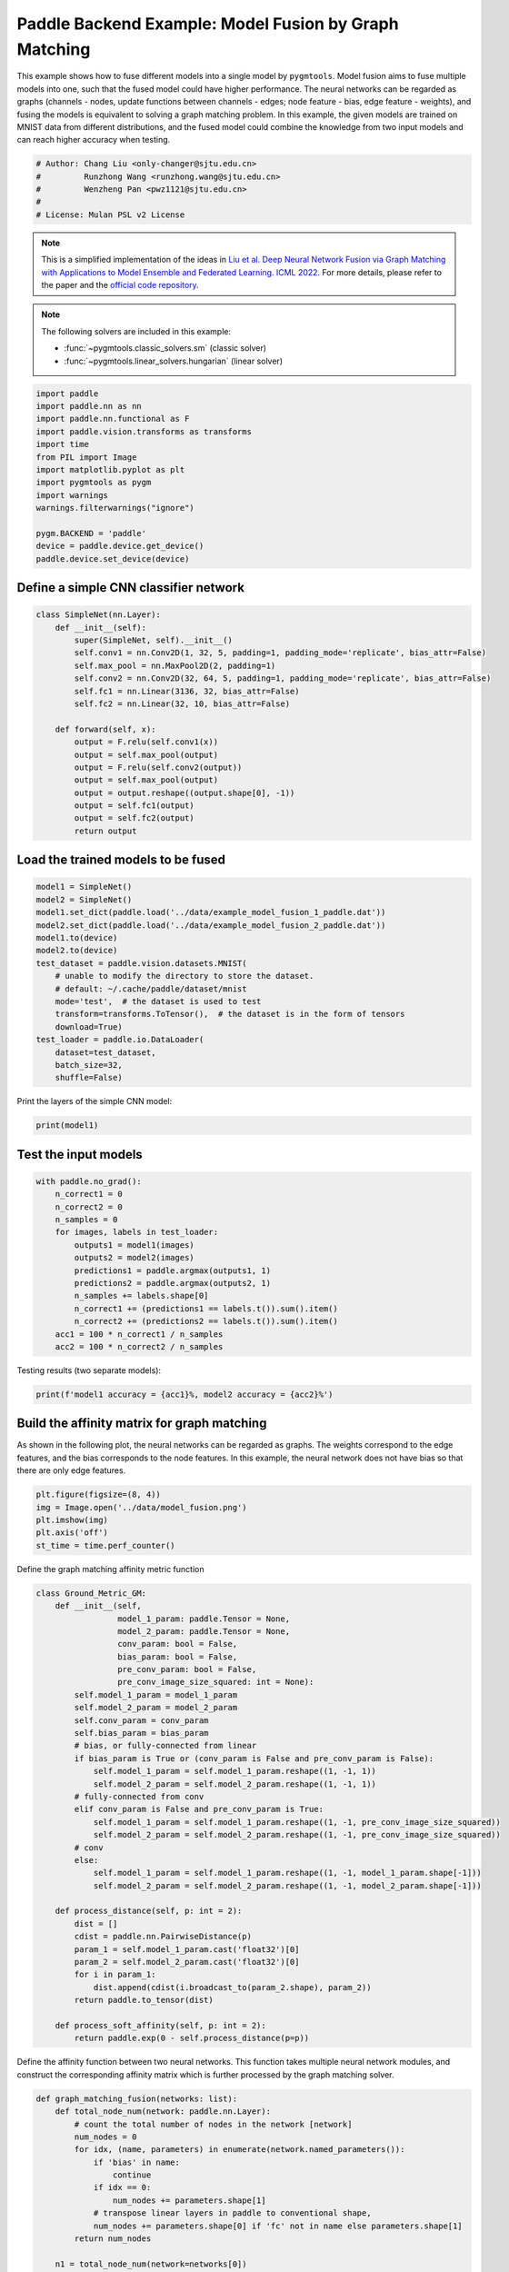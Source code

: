 
.. DO NOT EDIT.
.. THIS FILE WAS AUTOMATICALLY GENERATED BY SPHINX-GALLERY.
.. TO MAKE CHANGES, EDIT THE SOURCE PYTHON FILE:
.. "auto_examples/5.model_fusion/plot_model_fusion_paddle.py"
.. LINE NUMBERS ARE GIVEN BELOW.

.. only:: html

    .. note::
        :class: sphx-glr-download-link-note

        Click :ref:`here <sphx_glr_download_auto_examples_5.model_fusion_plot_model_fusion_paddle.py>`
        to download the full example code

.. rst-class:: sphx-glr-example-title

.. _sphx_glr_auto_examples_5.model_fusion_plot_model_fusion_paddle.py:


======================================================
Paddle Backend Example: Model Fusion by Graph Matching
======================================================

This example shows how to fuse different models into a single model by ``pygmtools``.
Model fusion aims to fuse multiple models into one, such that the fused model could have higher performance.
The neural networks can be regarded as graphs (channels - nodes, update functions between channels - edges;
node feature - bias, edge feature - weights), and fusing the models is equivalent to solving a graph matching
problem. In this example, the given models are trained on MNIST data from different distributions, and the
fused model could combine the knowledge from two input models and can reach higher accuracy when testing.

.. GENERATED FROM PYTHON SOURCE LINES 14-21

.. code-block:: default


    # Author: Chang Liu <only-changer@sjtu.edu.cn>
    #         Runzhong Wang <runzhong.wang@sjtu.edu.cn>
    #         Wenzheng Pan <pwz1121@sjtu.edu.cn>
    #
    # License: Mulan PSL v2 License








.. GENERATED FROM PYTHON SOURCE LINES 23-34

.. note::
    This is a simplified implementation of the ideas in `Liu et al. Deep Neural Network Fusion via Graph Matching with Applications to Model Ensemble and Federated Learning. ICML 2022. <https://proceedings.mlr.press/v162/liu22k/liu22k.pdf>`_
    For more details, please refer to the paper and the `official code repository <https://github.com/Thinklab-SJTU/GAMF>`_.

.. note::
    The following solvers are included in this example:

    * :func:`~pygmtools.classic_solvers.sm` (classic solver)

    * :func:`~pygmtools.linear_solvers.hungarian` (linear solver)


.. GENERATED FROM PYTHON SOURCE LINES 34-50

.. code-block:: default


    import paddle
    import paddle.nn as nn
    import paddle.nn.functional as F
    import paddle.vision.transforms as transforms
    import time
    from PIL import Image
    import matplotlib.pyplot as plt
    import pygmtools as pygm
    import warnings
    warnings.filterwarnings("ignore")

    pygm.BACKEND = 'paddle'
    device = paddle.device.get_device()
    paddle.device.set_device(device)





.. rst-class:: sphx-glr-script-out

 .. code-block:: none

    /Library/Frameworks/Python.framework/Versions/3.8/lib/python3.8/site-packages/setuptools/depends.py:2: DeprecationWarning: the imp module is deprecated in favour of importlib; see the module's documentation for alternative uses
      import imp

    Place(cpu)



.. GENERATED FROM PYTHON SOURCE LINES 51-54

Define a simple CNN classifier network
---------------------------------------


.. GENERATED FROM PYTHON SOURCE LINES 54-74

.. code-block:: default

    class SimpleNet(nn.Layer):
        def __init__(self):
            super(SimpleNet, self).__init__()
            self.conv1 = nn.Conv2D(1, 32, 5, padding=1, padding_mode='replicate', bias_attr=False)
            self.max_pool = nn.MaxPool2D(2, padding=1)
            self.conv2 = nn.Conv2D(32, 64, 5, padding=1, padding_mode='replicate', bias_attr=False)
            self.fc1 = nn.Linear(3136, 32, bias_attr=False)
            self.fc2 = nn.Linear(32, 10, bias_attr=False)

        def forward(self, x):
            output = F.relu(self.conv1(x))
            output = self.max_pool(output)
            output = F.relu(self.conv2(output))
            output = self.max_pool(output)
            output = output.reshape((output.shape[0], -1))
            output = self.fc1(output)
            output = self.fc2(output)
            return output









.. GENERATED FROM PYTHON SOURCE LINES 75-78

Load the trained models to be fused
------------------------------------


.. GENERATED FROM PYTHON SOURCE LINES 78-95

.. code-block:: default

    model1 = SimpleNet()
    model2 = SimpleNet()
    model1.set_dict(paddle.load('../data/example_model_fusion_1_paddle.dat'))
    model2.set_dict(paddle.load('../data/example_model_fusion_2_paddle.dat'))
    model1.to(device)
    model2.to(device)
    test_dataset = paddle.vision.datasets.MNIST(
        # unable to modify the directory to store the dataset.
        # default: ~/.cache/paddle/dataset/mnist
        mode='test',  # the dataset is used to test
        transform=transforms.ToTensor(),  # the dataset is in the form of tensors
        download=True)
    test_loader = paddle.io.DataLoader(
        dataset=test_dataset,
        batch_size=32,
        shuffle=False)








.. GENERATED FROM PYTHON SOURCE LINES 96-98

Print the layers of the simple CNN model:


.. GENERATED FROM PYTHON SOURCE LINES 98-100

.. code-block:: default

    print(model1)





.. rst-class:: sphx-glr-script-out

 .. code-block:: none

    SimpleNet(
      (conv1): Conv2D(1, 32, kernel_size=[5, 5], padding=1, padding_mode=replicate, data_format=NCHW)
      (max_pool): MaxPool2D(kernel_size=2, stride=None, padding=1)
      (conv2): Conv2D(32, 64, kernel_size=[5, 5], padding=1, padding_mode=replicate, data_format=NCHW)
      (fc1): Linear(in_features=3136, out_features=32, dtype=None)
      (fc2): Linear(in_features=32, out_features=10, dtype=None)
    )




.. GENERATED FROM PYTHON SOURCE LINES 101-104

Test the input models
------------------------------------


.. GENERATED FROM PYTHON SOURCE LINES 104-119

.. code-block:: default

    with paddle.no_grad():
        n_correct1 = 0
        n_correct2 = 0
        n_samples = 0
        for images, labels in test_loader:
            outputs1 = model1(images)
            outputs2 = model2(images)
            predictions1 = paddle.argmax(outputs1, 1)
            predictions2 = paddle.argmax(outputs2, 1)
            n_samples += labels.shape[0]
            n_correct1 += (predictions1 == labels.t()).sum().item()
            n_correct2 += (predictions2 == labels.t()).sum().item()
        acc1 = 100 * n_correct1 / n_samples
        acc2 = 100 * n_correct2 / n_samples








.. GENERATED FROM PYTHON SOURCE LINES 120-122

Testing results (two separate models):


.. GENERATED FROM PYTHON SOURCE LINES 122-124

.. code-block:: default

    print(f'model1 accuracy = {acc1}%, model2 accuracy = {acc2}%')





.. rst-class:: sphx-glr-script-out

 .. code-block:: none

    model1 accuracy = 84.18%, model2 accuracy = 83.81%




.. GENERATED FROM PYTHON SOURCE LINES 125-131

Build the affinity matrix for graph matching
---------------------------------------------
As shown in the following plot, the neural networks can be regarded as graphs. The weights correspond to
the edge features, and the bias corresponds to the node features. In this example, the neural network
does not have bias so that there are only edge features.


.. GENERATED FROM PYTHON SOURCE LINES 131-138

.. code-block:: default

    plt.figure(figsize=(8, 4))
    img = Image.open('../data/model_fusion.png')
    plt.imshow(img)
    plt.axis('off')
    st_time = time.perf_counter()





.. image-sg:: /auto_examples/5.model_fusion/images/sphx_glr_plot_model_fusion_paddle_001.png
   :alt: plot model fusion paddle
   :srcset: /auto_examples/5.model_fusion/images/sphx_glr_plot_model_fusion_paddle_001.png
   :class: sphx-glr-single-img





.. GENERATED FROM PYTHON SOURCE LINES 139-141

Define the graph matching affinity metric function


.. GENERATED FROM PYTHON SOURCE LINES 141-179

.. code-block:: default

    class Ground_Metric_GM:
        def __init__(self,
                     model_1_param: paddle.Tensor = None,
                     model_2_param: paddle.Tensor = None,
                     conv_param: bool = False,
                     bias_param: bool = False,
                     pre_conv_param: bool = False,
                     pre_conv_image_size_squared: int = None):
            self.model_1_param = model_1_param
            self.model_2_param = model_2_param
            self.conv_param = conv_param
            self.bias_param = bias_param
            # bias, or fully-connected from linear
            if bias_param is True or (conv_param is False and pre_conv_param is False):
                self.model_1_param = self.model_1_param.reshape((1, -1, 1))
                self.model_2_param = self.model_2_param.reshape((1, -1, 1))
            # fully-connected from conv
            elif conv_param is False and pre_conv_param is True:
                self.model_1_param = self.model_1_param.reshape((1, -1, pre_conv_image_size_squared))
                self.model_2_param = self.model_2_param.reshape((1, -1, pre_conv_image_size_squared))
            # conv
            else:
                self.model_1_param = self.model_1_param.reshape((1, -1, model_1_param.shape[-1]))
                self.model_2_param = self.model_2_param.reshape((1, -1, model_2_param.shape[-1]))

        def process_distance(self, p: int = 2):
            dist = []
            cdist = paddle.nn.PairwiseDistance(p)
            param_1 = self.model_1_param.cast('float32')[0]
            param_2 = self.model_2_param.cast('float32')[0]
            for i in param_1:
                dist.append(cdist(i.broadcast_to(param_2.shape), param_2))
            return paddle.to_tensor(dist)

        def process_soft_affinity(self, p: int = 2):
            return paddle.exp(0 - self.process_distance(p=p))









.. GENERATED FROM PYTHON SOURCE LINES 180-183

Define the affinity function between two neural networks. This function takes multiple neural network modules,
and construct the corresponding affinity matrix which is further processed by the graph matching solver.


.. GENERATED FROM PYTHON SOURCE LINES 183-312

.. code-block:: default

    def graph_matching_fusion(networks: list):
        def total_node_num(network: paddle.nn.Layer):
            # count the total number of nodes in the network [network]
            num_nodes = 0
            for idx, (name, parameters) in enumerate(network.named_parameters()):
                if 'bias' in name:
                    continue
                if idx == 0:
                    num_nodes += parameters.shape[1]
                # transpose linear layers in paddle to conventional shape,
                num_nodes += parameters.shape[0] if 'fc' not in name else parameters.shape[1] 
            return num_nodes

        n1 = total_node_num(network=networks[0])
        n2 = total_node_num(network=networks[1])
        assert (n1 == n2)
        affinity = paddle.zeros([n1 * n2, n1 * n2])
        num_layers = len(list(zip(networks[0].parameters(), networks[1].parameters())))
        num_nodes_before = 0
        num_nodes_incremental = []
        num_nodes_layers = []
        pre_conv_list = []
        cur_conv_list = []
        conv_kernel_size_list = []
        num_nodes_pre = 0
        is_conv = False
        pre_conv = False
        pre_conv_out_channel = 1
        is_final_bias = False
        perm_is_complete = True
        named_weight_list_0 = [named_parameter for named_parameter in networks[0].named_parameters()]
        for idx, ((name_0, fc_layer0_weight), (name_1, fc_layer1_weight)) in \
                enumerate(zip(networks[0].named_parameters(), networks[1].named_parameters())):
            assert fc_layer0_weight.shape == fc_layer1_weight.shape
            if 'fc' in name_0:
                fc_layer0_weight = fc_layer0_weight.t()
                fc_layer1_weight = fc_layer1_weight.t()
            layer_shape = fc_layer0_weight.shape
            num_nodes_cur = fc_layer0_weight.shape[0]
            if len(layer_shape) > 1:
                if is_conv is True and len(layer_shape) == 2:
                    num_nodes_pre = pre_conv_out_channel
                else:
                    num_nodes_pre = fc_layer0_weight.shape[1]
            if idx >= 1 and len(named_weight_list_0[idx - 1][1].shape) == 1:
                pre_bias = True
            else:
                pre_bias = False
            if len(layer_shape) > 2:
                is_bias = False
                if not pre_bias:
                    pre_conv = is_conv
                    pre_conv_list.append(pre_conv)
                is_conv = True
                cur_conv_list.append(is_conv)
                fc_layer0_weight_data = fc_layer0_weight.detach().reshape(
                    (fc_layer0_weight.shape[0], fc_layer0_weight.shape[1], -1))
                fc_layer1_weight_data = fc_layer1_weight.detach().reshape(
                    (fc_layer1_weight.shape[0], fc_layer1_weight.shape[1], -1))
            elif len(layer_shape) == 2:
                is_bias = False
                if not pre_bias:
                    pre_conv = is_conv
                    pre_conv_list.append(pre_conv)
                is_conv = False
                cur_conv_list.append(is_conv)
                fc_layer0_weight_data = fc_layer0_weight.detach()
                fc_layer1_weight_data = fc_layer1_weight.detach()
            else:
                is_bias = True
                if not pre_bias:
                    pre_conv = is_conv
                    pre_conv_list.append(pre_conv)
                is_conv = False
                cur_conv_list.append(is_conv)
                fc_layer0_weight_data = fc_layer0_weight.detach()
                fc_layer1_weight_data = fc_layer1_weight.detach()
            if is_conv:
                pre_conv_out_channel = num_nodes_cur
            if is_bias is True and idx == num_layers - 1:
                is_final_bias = True
            if idx == 0:
                for a in range(num_nodes_pre):
                    affinity[(num_nodes_before + a) * n2 + num_nodes_before + a, \
                             (num_nodes_before + a) * n2 + num_nodes_before + a] \
                            = 1
            if idx == num_layers - 2 and 'bias' in named_weight_list_0[idx + 1][0] or \
                    idx == num_layers - 1 and 'bias' not in named_weight_list_0[idx][0]:
                for a in range(num_nodes_cur):
                    affinity[(num_nodes_before + num_nodes_pre + a) * n2 + num_nodes_before + num_nodes_pre + a, \
                             (num_nodes_before + num_nodes_pre + a) * n2 + num_nodes_before + num_nodes_pre + a] \
                            = 1
            if is_bias is False:
                ground_metric = Ground_Metric_GM(
                    fc_layer0_weight_data, fc_layer1_weight_data, is_conv, is_bias,
                    pre_conv, int(fc_layer0_weight_data.shape[1] / pre_conv_out_channel))
            else:
                ground_metric = Ground_Metric_GM(
                    fc_layer0_weight_data, fc_layer1_weight_data, is_conv, is_bias,
                    pre_conv, 1)

            layer_affinity = ground_metric.process_soft_affinity(p=2)

            if is_bias is False:
                pre_conv_kernel_size = fc_layer0_weight.shape[3] if is_conv else None
                conv_kernel_size_list.append(pre_conv_kernel_size)
            if is_bias is True and is_final_bias is False:
                for a in range(num_nodes_cur):
                    for c in range(num_nodes_cur):
                        affinity[(num_nodes_before + a) * n2 + num_nodes_before + c, \
                                 (num_nodes_before + a) * n2 + num_nodes_before + c] \
                                = layer_affinity[a][c]
            elif is_final_bias is False:
                for a in range(num_nodes_pre):
                    for b in range(num_nodes_cur):
                        affinity[
                        (num_nodes_before + a) * n2 + num_nodes_before:
                        (num_nodes_before + a) * n2 + num_nodes_before + num_nodes_pre,
                        (num_nodes_before + num_nodes_pre + b) * n2 + num_nodes_before + num_nodes_pre:
                        (num_nodes_before + num_nodes_pre + b) * n2 + num_nodes_before + num_nodes_pre + num_nodes_cur] \
                            = layer_affinity[a + b * num_nodes_pre].reshape((num_nodes_cur, num_nodes_pre)).t()
            if is_bias is False:
                num_nodes_before += num_nodes_pre
                num_nodes_incremental.append(num_nodes_before)
                num_nodes_layers.append(num_nodes_cur)
        # affinity = (affinity + affinity.t()) / 2
        return affinity, [n1, n2, num_nodes_incremental, num_nodes_layers, cur_conv_list, conv_kernel_size_list]









.. GENERATED FROM PYTHON SOURCE LINES 313-315

Get the affinity (similarity) matrix between model1 and model2.


.. GENERATED FROM PYTHON SOURCE LINES 315-317

.. code-block:: default

    K, params = graph_matching_fusion([model1, model2])








.. GENERATED FROM PYTHON SOURCE LINES 318-322

Align the models by graph matching
-----------------------------------
Align the channels of model1 & model2 by maximize the affinity (similarity) via graph matching algorithms.


.. GENERATED FROM PYTHON SOURCE LINES 322-326

.. code-block:: default

    n1 = params[0]
    n2 = params[1]
    X = pygm.sm(K, n1, n2)








.. GENERATED FROM PYTHON SOURCE LINES 327-334

Project ``X`` to neural network matching result. The neural network matching matrix is built by applying
Hungarian to small blocks of ``X``, because only the channels from the same neural network layer can be
matched.

.. note::
    In this example, we assume the last FC layer is aligned and need not be matched.


.. GENERATED FROM PYTHON SOURCE LINES 334-344

.. code-block:: default

    new_X = paddle.zeros_like(X)
    new_X[:params[2][0], :params[2][0]] = paddle.eye(params[2][0])
    for start_idx, length in zip(params[2][:-1], params[3][:-1]):  # params[2] and params[3] are the indices of layers
        slicing = slice(start_idx, start_idx + length)
        new_X[slicing, slicing] = pygm.hungarian(X[slicing, slicing])
    # assume the last FC layer is aligned
    slicing = slice(params[2][-1], params[2][-1] + params[3][-1])
    new_X[slicing, slicing] = paddle.eye(params[3][-1])
    X = new_X








.. GENERATED FROM PYTHON SOURCE LINES 345-347

Visualization of the matching result. The black lines splits the channels of different layers.


.. GENERATED FROM PYTHON SOURCE LINES 347-354

.. code-block:: default

    plt.figure(figsize=(4, 4))
    plt.imshow(X.cpu().numpy(), cmap='Blues')
    for idx in params[2]:
        plt.axvline(x=idx, color='k')
        plt.axhline(y=idx, color='k')





.. image-sg:: /auto_examples/5.model_fusion/images/sphx_glr_plot_model_fusion_paddle_002.png
   :alt: plot model fusion paddle
   :srcset: /auto_examples/5.model_fusion/images/sphx_glr_plot_model_fusion_paddle_002.png
   :class: sphx-glr-single-img





.. GENERATED FROM PYTHON SOURCE LINES 355-357

Define the alignment function: fuse the models based on matching result


.. GENERATED FROM PYTHON SOURCE LINES 357-404

.. code-block:: default

    def align(solution, fusion_proportion, networks: list, params: list):
        [_, _, num_nodes_incremental, num_nodes_layers, cur_conv_list, conv_kernel_size_list] = params
        named_weight_list_0 = [named_parameter for named_parameter in networks[0].named_parameters()]
        aligned_wt_0 = [parameter.detach() if 'fc' not in name else parameter.detach().t() for name, parameter in named_weight_list_0]
        idx = 0
        num_layers = len(aligned_wt_0)
        for num_before, num_cur, cur_conv, cur_kernel_size in \
                zip(num_nodes_incremental, num_nodes_layers, cur_conv_list, conv_kernel_size_list):
            perm = solution[num_before:num_before + num_cur, num_before:num_before + num_cur]
            assert 'bias' not in named_weight_list_0[idx][0]
            if len(named_weight_list_0[idx][1].shape) == 4:
                aligned_wt_0[idx] = (perm.t().cast(paddle.float64) @
                                     aligned_wt_0[idx].cast(paddle.float64).transpose((2, 3, 0, 1))) \
                    .transpose((2, 3, 0, 1))
            else:
                aligned_wt_0[idx] = perm.t().cast(paddle.float64) @ aligned_wt_0[idx].cast(paddle.float64)
            idx += 1
            if idx >= num_layers:
                continue
            if 'bias' in named_weight_list_0[idx][0]:
                aligned_wt_0[idx] = aligned_wt_0[idx].cast(paddle.float64) @ perm.cast(paddle.float64)
                idx += 1
            if idx >= num_layers:
                continue
            if cur_conv and len(named_weight_list_0[idx][1].shape) == 2:
                aligned_wt_0[idx] = (aligned_wt_0[idx].cast(paddle.float64)
                                     .reshape((aligned_wt_0[idx].shape[0], 64, -1))
                                     .transpose((0, 2, 1))
                                     @ perm.cast(paddle.float64)) \
                    .transpose((0, 2, 1)) \
                    .reshape((aligned_wt_0[idx].shape[0], -1))
            elif len(named_weight_list_0[idx][1].shape) == 4:
                aligned_wt_0[idx] = (aligned_wt_0[idx].cast(paddle.float64)
                                     .transpose((2, 3, 0, 1))
                                     @ perm.cast(paddle.float64)) \
                    .transpose((2, 3, 0, 1))
            else:
                aligned_wt_0[idx] = aligned_wt_0[idx].cast(paddle.float64) @ perm.cast(paddle.float64)
        assert idx == num_layers

        averaged_weights = []
        for idx, (named, parameter) in enumerate(networks[1].named_parameters()):
            parameter = parameter.t() if 'fc' in named else parameter          
            averaged_weights.append((1 - fusion_proportion) * aligned_wt_0[idx].cast('float32') + fusion_proportion * parameter)
        return averaged_weights









.. GENERATED FROM PYTHON SOURCE LINES 405-410

Test the fused model
---------------------
The ``fusion_proportion`` variable denotes the contribution to the new model. For example, if ``fusion_proportion=0.2``,
the fused model = 80% model1 + 20% model2.


.. GENERATED FROM PYTHON SOURCE LINES 410-439

.. code-block:: default

    def align_model_and_test(X):
        acc_list = []
        for fusion_proportion in paddle.arange(0, 11, 1) / 10: # paddle arange accepts int step only
            fused_weights = align(X, fusion_proportion, [model1, model2], params)

            fused_model = SimpleNet()
            state_dict = fused_model.state_dict()
            for idx, (key, _) in enumerate(state_dict.items()):
                state_dict[key] = fused_weights[idx].t() if 'fc' in key else fused_weights[idx]
            fused_model.set_dict(state_dict)
            fused_model.to(device)
            test_loss = 0
            correct = 0
            for data, target in test_loader:
                output = fused_model(data)
                test_loss += F.nll_loss(output, target, reduction='sum').item()
                pred = output.detach().argmax(1, keepdim=True)
                correct += pred.equal(target.detach().reshape(pred.shape)).sum()
            test_loss /= len(test_loader.dataset)
            acc = 100. * correct / len(test_loader.dataset)
            print(
                f"{1 - fusion_proportion.item():.2f} model1 + {fusion_proportion.item():.2f} model2 -> fused model accuracy: {acc.item():.2f}%")
            acc_list.append(acc)
        return paddle.to_tensor(acc_list)


    print('Graph Matching Fusion')
    gm_acc_list = align_model_and_test(X)





.. rst-class:: sphx-glr-script-out

 .. code-block:: none

    Graph Matching Fusion
    1.00 model1 + 0.00 model2 -> fused model accuracy: 84.18%
    0.90 model1 + 0.10 model2 -> fused model accuracy: 85.12%
    0.80 model1 + 0.20 model2 -> fused model accuracy: 85.21%
    0.70 model1 + 0.30 model2 -> fused model accuracy: 82.52%
    0.60 model1 + 0.40 model2 -> fused model accuracy: 71.11%
    0.50 model1 + 0.50 model2 -> fused model accuracy: 53.74%
    0.40 model1 + 0.60 model2 -> fused model accuracy: 63.26%
    0.30 model1 + 0.70 model2 -> fused model accuracy: 78.51%
    0.20 model1 + 0.80 model2 -> fused model accuracy: 82.81%
    0.10 model1 + 0.90 model2 -> fused model accuracy: 83.97%
    0.00 model1 + 1.00 model2 -> fused model accuracy: 83.81%




.. GENERATED FROM PYTHON SOURCE LINES 440-442

Compare with vanilla model fusion (no matching), graph matching method stabilizes the fusion step:


.. GENERATED FROM PYTHON SOURCE LINES 442-456

.. code-block:: default

    print('No Matching Fusion')
    vanilla_acc_list = align_model_and_test(paddle.eye(n1))

    plt.figure(figsize=(4, 4))
    plt.title('Fused Model Accuracy')
    plt.plot((paddle.arange(0, 11, 1) / 10).numpy(), gm_acc_list.cpu().numpy(), 'r*-', label='Graph Matching Fusion')
    plt.plot((paddle.arange(0, 11, 1) / 10).numpy(), vanilla_acc_list.cpu().numpy(), 'b*-', label='No Matching Fusion')
    plt.plot((paddle.arange(0, 11, 1) / 10).numpy(), [acc1] * 11, '--', color="gray", label='Model1 Accuracy')
    plt.plot((paddle.arange(0, 11, 1) / 10).numpy(), [acc2] * 11, '--', color="brown", label='Model2 Accuracy')
    plt.gca().set_xlabel('Fusion Proportion')
    plt.gca().set_ylabel('Accuracy (%)')
    plt.ylim((70, 87))
    plt.legend(loc=3)




.. image-sg:: /auto_examples/5.model_fusion/images/sphx_glr_plot_model_fusion_paddle_003.png
   :alt: Fused Model Accuracy
   :srcset: /auto_examples/5.model_fusion/images/sphx_glr_plot_model_fusion_paddle_003.png
   :class: sphx-glr-single-img


.. rst-class:: sphx-glr-script-out

 .. code-block:: none

    No Matching Fusion
    1.00 model1 + 0.00 model2 -> fused model accuracy: 84.18%
    0.90 model1 + 0.10 model2 -> fused model accuracy: 84.01%
    0.80 model1 + 0.20 model2 -> fused model accuracy: 81.91%
    0.70 model1 + 0.30 model2 -> fused model accuracy: 74.67%
    0.60 model1 + 0.40 model2 -> fused model accuracy: 60.39%
    0.50 model1 + 0.50 model2 -> fused model accuracy: 47.16%
    0.40 model1 + 0.60 model2 -> fused model accuracy: 55.34%
    0.30 model1 + 0.70 model2 -> fused model accuracy: 72.86%
    0.20 model1 + 0.80 model2 -> fused model accuracy: 79.64%
    0.10 model1 + 0.90 model2 -> fused model accuracy: 82.56%
    0.00 model1 + 1.00 model2 -> fused model accuracy: 83.81%

    <matplotlib.legend.Legend object at 0x7fbf5477a370>



.. GENERATED FROM PYTHON SOURCE LINES 457-460

Print the result summary
------------------------------------


.. GENERATED FROM PYTHON SOURCE LINES 460-465

.. code-block:: default

    end_time = time.perf_counter()
    print(f'time consumed for model fusion: {end_time - st_time:.2f} seconds')
    print(f'model1 accuracy = {acc1}%, model2 accuracy = {acc2}%')
    print(f"best fused model accuracy: {(paddle.max(gm_acc_list)).item():.2f}%")





.. rst-class:: sphx-glr-script-out

 .. code-block:: none

    time consumed for model fusion: 3906.33 seconds
    model1 accuracy = 84.18%, model2 accuracy = 83.81%
    best fused model accuracy: 85.21%




.. GENERATED FROM PYTHON SOURCE LINES 466-470

.. note::
    This example supports both GPU and CPU, and the online documentation is built by a CPU-only machine.
    The efficiency will be significantly improved if you run this code on GPU.



.. rst-class:: sphx-glr-timing

   **Total running time of the script:** ( 65 minutes  16.937 seconds)


.. _sphx_glr_download_auto_examples_5.model_fusion_plot_model_fusion_paddle.py:

.. only:: html

  .. container:: sphx-glr-footer sphx-glr-footer-example


    .. container:: sphx-glr-download sphx-glr-download-python

      :download:`Download Python source code: plot_model_fusion_paddle.py <plot_model_fusion_paddle.py>`

    .. container:: sphx-glr-download sphx-glr-download-jupyter

      :download:`Download Jupyter notebook: plot_model_fusion_paddle.ipynb <plot_model_fusion_paddle.ipynb>`


.. only:: html

 .. rst-class:: sphx-glr-signature

    `Gallery generated by Sphinx-Gallery <https://sphinx-gallery.github.io>`_
